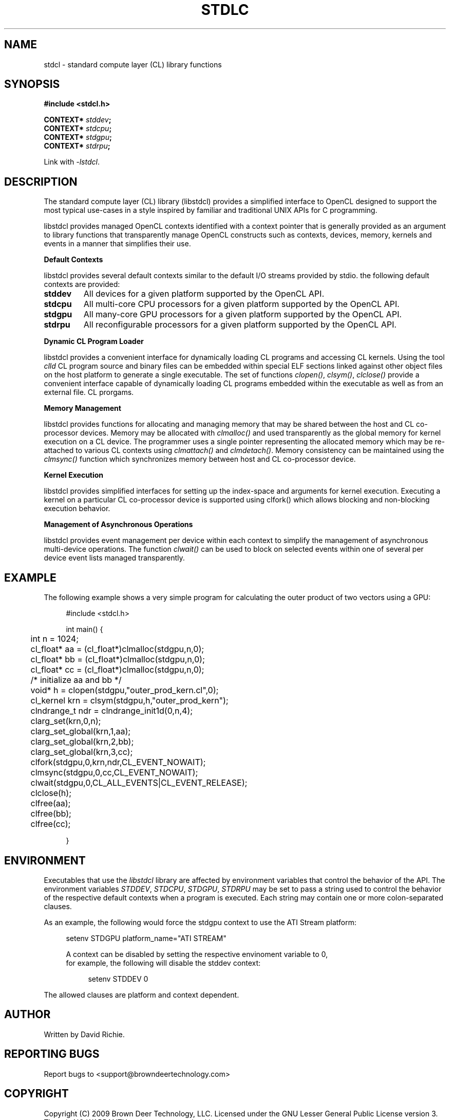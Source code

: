 .TH STDLC "3" "2010-8-12"	"libstdcl-1.0" "Standard Compute Layer (CL) Manual"
.SH NAME
stdcl - standard compute layer (CL) library functions
.SH SYNOPSIS
.B #include <stdcl.h>
.sp
.BI "CONTEXT* " stddev ;
.br
.BI "CONTEXT* " stdcpu ;
.br
.BI "CONTEXT* " stdgpu ;
.br
.BI "CONTEXT* " stdrpu ;
.sp
Link with \fI\-lstdcl\fP.
.SH DESCRIPTION
.PP
The standard compute layer (CL) library (libstdcl) provides a simplified 
interface to 
OpenCL designed to support the most typical use-cases in a style inspired by
familiar and traditional UNIX APIs for C programming.  
.PP
libstdcl provides managed OpenCL contexts identified with a context pointer
that is generally provided as an argument to library functions that 
transparently manage OpenCL constructs such as 
contexts, devices, memory, kernels and events in a manner that simplifies
their use.
.PP
.B Default Contexts
.PP
libstdcl provides several default contexts similar to the
default I/O streams provided by stdio.  the following default contexts
are provided:
.TP
.B stddev
All devices for a given platform supported by the OpenCL API.
.TP
.B stdcpu
All multi-core CPU processors for a given platform supported by the OpenCL API.
.TP
.B stdgpu
All many-core GPU processors for a given platform supported by the OpenCL API.
.TP
.B stdrpu
All reconfigurable processors for a given platform supported by the OpenCL API.
.PP
.B Dynamic CL Program Loader
.PP
libstdcl provides a convenient interface for dynamically loading CL programs
and accessing CL kernels.  Using the tool \fIclld\fP CL program source and
binary files can be embedded within special ELF sections linked against other
object files on the host platform to generate a single executable.  The set
of functions \fIclopen()\fP, \fIclsym()\fP, \fIclclose()\fP provide a 
convenient interface 
capable of dynamically loading CL programs embedded within the executable as
well as from an external file.  
CL prorgams.  
.PP
.B Memory Management
.PP
libstdcl provides functions for allocating and managing memory that may be
shared between the host and CL co-processor devices.  Memory may be allocated
with \fIclmalloc()\fP and used transparently as the global memory for kernel
execution on a CL device.  The programmer uses a single pointer representing
the allocated memory which may be re-attached to various CL contexts using
\fIclmattach()\fP and \fIclmdetach()\fP.  Memory consistency can be maintained
using the \fIclmsync()\fP function which synchronizes memory between host 
and CL co-processor device.
.PP
.B Kernel Execution
.PP
libstdcl provides simplified interfaces for setting up the index-space and
arguments for kernel execution.  Executing a kernel on a particular CL
co-processor device is supported using clfork() which allows blocking and
non-blocking execution behavior.
.PP
.B Management of Asynchronous Operations
.PP
libstdcl provides event management per device within each context to simplify
the management of asynchronous multi-device operations.  
The function \fIclwait()\fP can be used to block on selected events within
one of several per device event lists managed transparently.
.SH EXAMPLE
The following example shows a very simple program for calculating the outer
product of two vectors using a GPU:
.sp
.in +4n
.nf
#include <stdcl.h>

int main() {

	int n = 1024;

	cl_float* aa = (cl_float*)clmalloc(stdgpu,n,0);
	cl_float* bb = (cl_float*)clmalloc(stdgpu,n,0);
	cl_float* cc = (cl_float*)clmalloc(stdgpu,n,0);

	/* initialize aa and bb */

	void* h = clopen(stdgpu,"outer_prod_kern.cl",0);
	cl_kernel krn = clsym(stdgpu,h,"outer_prod_kern");

	clndrange_t ndr = clndrange_init1d(0,n,4);

	clarg_set(krn,0,n);
	clarg_set_global(krn,1,aa);
	clarg_set_global(krn,2,bb);
	clarg_set_global(krn,3,cc);

	clfork(stdgpu,0,krn,ndr,CL_EVENT_NOWAIT);

	clmsync(stdgpu,0,cc,CL_EVENT_NOWAIT);

	clwait(stdgpu,0,CL_ALL_EVENTS|CL_EVENT_RELEASE);

	clclose(h);

	clfree(aa);
	clfree(bb);
	clfree(cc);

}
.fi
.in
.SH ENVIRONMENT
Executables that use the \fIlibstdcl\fP library are affected by environment
variables that control the behavior of the API.  
The environment variables 
\fISTDDEV\fP, \fISTDCPU\fP, \fISTDGPU\fP, \fISTDRPU\fP 
may be set to
pass a string used to control the behavior of the respective default
contexts when a program is executed.  Each string may contain one or more
colon-separated clauses.  
.PP
As an example, the following would force the stdgpu
context to use the ATI Stream platform:
.in +4n
.nf

   setenv STDGPU platform_name="ATI STREAM"

.if
.in
A context can be disabled by setting the respective envinoment variable to 0,
for example, the following will disable the stddev context:
.in +4n
.nf

   setenv STDDEV 0

.if
.in
.PP
The allowed clauses are platform and context dependent.
.SH AUTHOR
Written by David Richie.
.SH REPORTING BUGS
Report bugs to <support@browndeertechnology.com>
.SH COPYRIGHT
Copyright (C) 2009 Brown Deer Technology, LLC.  Licensed under the 
GNU Lesser General Public License version 3.
There is NO WARRANTY to the extent permitted by law.
.SH SEE ALSO
clld(1), clopen(3), clsym(3), clclose(3), clmalloc(3), clmsync(), clfork(3), clwait(3)
